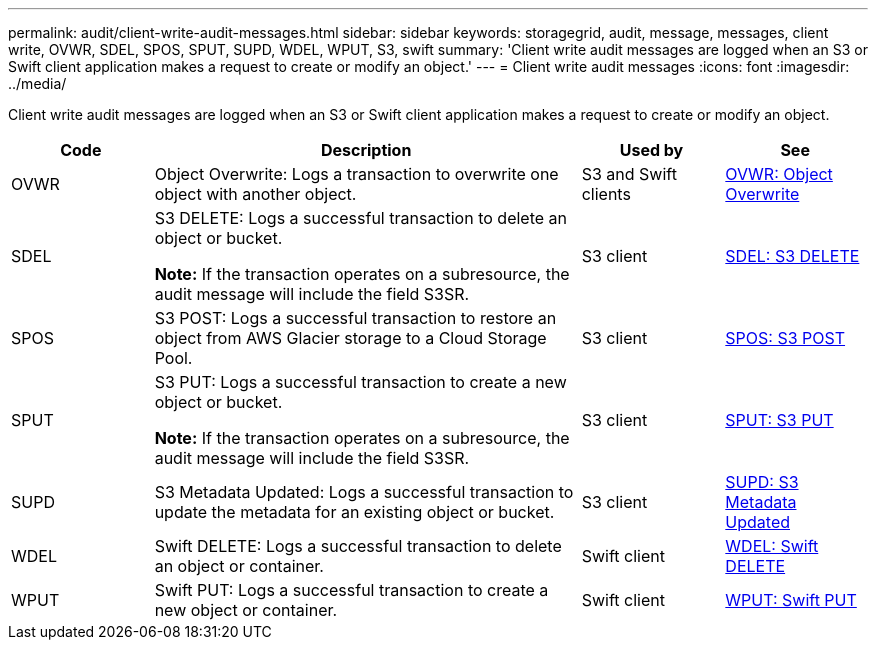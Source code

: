 ---
permalink: audit/client-write-audit-messages.html
sidebar: sidebar
keywords: storagegrid, audit, message, messages, client write, OVWR, SDEL, SPOS, SPUT, SUPD, WDEL, WPUT, S3, swift
summary: 'Client write audit messages are logged when an S3 or Swift client application makes a request to create or modify an object.'
---
= Client write audit messages
:icons: font
:imagesdir: ../media/

[.lead]
Client write audit messages are logged when an S3 or Swift client application makes a request to create or modify an object.

[cols="1a,3a,1a,1a" options="header"]
|===
| Code
| Description
| Used by
| See

| OVWR
| Object Overwrite: Logs a transaction to overwrite one object with another object.
| S3 and Swift clients
| link:ovwr-object-overwrite.html[OVWR: Object Overwrite]

| SDEL
| S3 DELETE: Logs a successful transaction to delete an object or bucket.

*Note:* If the transaction operates on a subresource, the audit message will include the field S3SR.

| S3 client
| link:sdel-s3-delete.html[SDEL: S3 DELETE]

| SPOS
| S3 POST: Logs a successful transaction to restore an object from AWS Glacier storage to a Cloud Storage Pool.
| S3 client
| link:spos-s3-post.html[SPOS: S3 POST]

| SPUT
| S3 PUT: Logs a successful transaction to create a new object or bucket.

*Note:* If the transaction operates on a subresource, the audit message will include the field S3SR.

| S3 client
| link:sput-s3-put.html[SPUT: S3 PUT]

| SUPD
| S3 Metadata Updated: Logs a successful transaction to update the metadata for an existing object or bucket.
| S3 client
| link:supd-s3-metadata-updated.html[SUPD: S3 Metadata Updated]

| WDEL
| Swift DELETE: Logs a successful transaction to delete an object or container.
| Swift client
| link:wdel-swift-delete.html[WDEL: Swift DELETE]

| WPUT
| Swift PUT: Logs a successful transaction to create a new object or container.
| Swift client
| link:wput-swift-put.html[WPUT: Swift PUT]
|===
